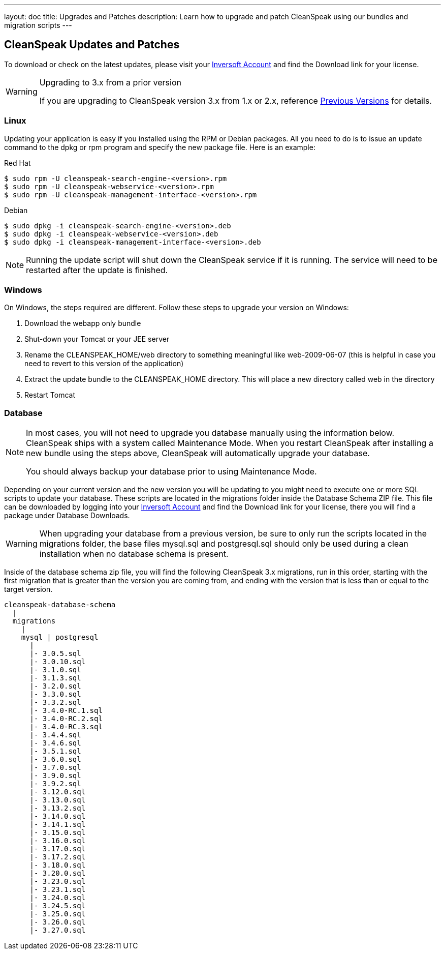 ---
layout: doc
title: Upgrades and Patches
description: Learn how to upgrade and patch CleanSpeak using our bundles and migration scripts
---

== CleanSpeak Updates and Patches

To download or check on the latest updates, please visit your https://account.inversoft.com/account/[Inversoft Account] and find the Download link for your license.

[WARNING]
====
Upgrading to 3.x from a prior version

If you are upgrading to CleanSpeak version 3.x from 1.x or 2.x, reference link:previous-versions[Previous Versions] for details.
====

=== Linux

Updating your application is easy if you installed using the RPM or Debian packages. All you need to do is to issue an update command to the dpkg or rpm program and specify the new package file. Here is an example:

[source,shell]
.Red Hat
----
$ sudo rpm -U cleanspeak-search-engine-<version>.rpm
$ sudo rpm -U cleanspeak-webservice-<version>.rpm
$ sudo rpm -U cleanspeak-management-interface-<version>.rpm
----

[source,shell]
.Debian
----
$ sudo dpkg -i cleanspeak-search-engine-<version>.deb
$ sudo dpkg -i cleanspeak-webservice-<version>.deb
$ sudo dpkg -i cleanspeak-management-interface-<version>.deb
----

[NOTE]
====
Running the update script will shut down the CleanSpeak service if it is running. The service will need to be restarted after the update is finished.
====

=== Windows

On Windows, the steps required are different. Follow these steps to upgrade your version on Windows:

1. Download the webapp only bundle
2. Shut-down your Tomcat or your JEE server
3. Rename the CLEANSPEAK_HOME/web directory to something meaningful like web-2009-06-07 (this is helpful in case you need to revert to this version of the application)
4. Extract the update bundle to the CLEANSPEAK_HOME directory. This will place a new directory called web in the directory
5. Restart Tomcat

=== Database

[NOTE]
====
In most cases, you will not need to upgrade you database manually using the information below. CleanSpeak ships with a system called Maintenance Mode. When you restart CleanSpeak after installing a new bundle using the steps above, CleanSpeak will automatically upgrade your database.

You should always backup your database prior to using Maintenance Mode.
====

Depending on your current version and the new version you will be updating to you might need to execute one or more SQL scripts to update your database. These scripts are located in the migrations folder inside the Database Schema ZIP file. This file can be downloaded by logging into your https://account.inversoft.com/account/[Inversoft Account] and find the Download link for your license, there you will find a package under Database Downloads.

[WARNING]
====
When upgrading your database from a previous version, be sure to only run the scripts located in the migrations folder, the base files mysql.sql and postgresql.sql should only be used during a clean installation when no database schema is present.
====

Inside of the database schema zip file, you will find the following CleanSpeak 3.x migrations, run in this order, starting with the first migration that is
greater than the version you are coming from, and ending with the version that is less than or equal to the target version.

[source]
----
cleanspeak-database-schema
  |
  migrations
    |
    mysql | postgresql
      |
      |- 3.0.5.sql
      |- 3.0.10.sql
      |- 3.1.0.sql
      |- 3.1.3.sql
      |- 3.2.0.sql
      |- 3.3.0.sql
      |- 3.3.2.sql
      |- 3.4.0-RC.1.sql
      |- 3.4.0-RC.2.sql
      |- 3.4.0-RC.3.sql
      |- 3.4.4.sql
      |- 3.4.6.sql
      |- 3.5.1.sql
      |- 3.6.0.sql
      |- 3.7.0.sql
      |- 3.9.0.sql
      |- 3.9.2.sql
      |- 3.12.0.sql
      |- 3.13.0.sql
      |- 3.13.2.sql
      |- 3.14.0.sql
      |- 3.14.1.sql
      |- 3.15.0.sql
      |- 3.16.0.sql
      |- 3.17.0.sql
      |- 3.17.2.sql
      |- 3.18.0.sql
      |- 3.20.0.sql
      |- 3.23.0.sql
      |- 3.23.1.sql
      |- 3.24.0.sql
      |- 3.24.5.sql
      |- 3.25.0.sql
      |- 3.26.0.sql
      |- 3.27.0.sql
----